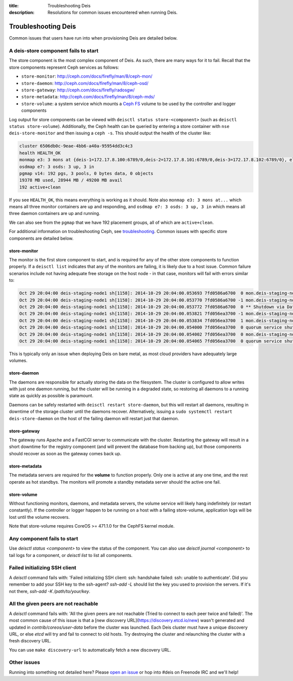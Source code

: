 :title: Troubleshooting Deis
:description: Resolutions for common issues encountered when running Deis.

.. _troubleshooting_deis:

Troubleshooting Deis
====================

Common issues that users have run into when provisioning Deis are detailed below.

A deis-store component fails to start
-------------------------------------

The store component is the most complex component of Deis. As such, there are many ways for it to fail.
Recall that the store components represent Ceph services as follows:

* ``store-monitor``: http://ceph.com/docs/firefly/man/8/ceph-mon/
* ``store-daemon``: http://ceph.com/docs/firefly/man/8/ceph-osd/
* ``store-gateway``: http://ceph.com/docs/firefly/radosgw/
* ``store-metadata``: http://ceph.com/docs/firefly/man/8/ceph-mds/
* ``store-volume``: a system service which mounts a `Ceph FS`_ volume to be used by the controller and logger components

Log output for store components can be viewed with ``deisctl status store-<component>`` (such as
``deisctl status store-volume``). Additionally, the Ceph health can be queried by entering
a store container with ``nse deis-store-monitor`` and then issuing a ``ceph -s``. This should output the
health of the cluster like:

.. code-block:: console

    cluster 6506db0c-9eae-4bb6-a40a-95954dd3c4c3
    health HEALTH_OK
    monmap e3: 3 mons at {deis-1=172.17.8.100:6789/0,deis-2=172.17.8.101:6789/0,deis-3=172.17.8.102:6789/0}, election epoch 8, quorum 0,1,2 deis-1,deis-2,deis-3
    osdmap e7: 3 osds: 3 up, 3 in
    pgmap v14: 192 pgs, 3 pools, 0 bytes data, 0 objects
    19378 MB used, 28944 MB / 49200 MB avail
    192 active+clean

If you see ``HEALTH_OK``, this means everything is working as it should.
Note also ``monmap e3: 3 mons at...`` which means all three monitor containers are up and responding,
and ``osdmap e7: 3 osds: 3 up, 3 in`` which means all three daemon containers are up and running.

We can also see from the ``pgmap`` that we have 192 placement groups, all of which are ``active+clean``.

For additional information on troubleshooting Ceph, see `troubleshooting`_. Common issues with
specific store components are detailed below.

store-monitor
~~~~~~~~~~~~~

The monitor is the first store component to start, and is required for any of the other store
components to function properly. If a ``deisctl list`` indicates that any of the monitors are failing,
it is likely due to a host issue. Common failure scenarios include not
having adequate free storage on the host node - in that case, monitors will fail with errors similar to:

.. code-block:: console

  Oct 29 20:04:00 deis-staging-node1 sh[1158]: 2014-10-29 20:04:00.053693 7fd0586a6700  0 mon.deis-staging-node1@0(leader).data_health(6) update_stats avail 1% total 5960684 used 56655
  Oct 29 20:04:00 deis-staging-node1 sh[1158]: 2014-10-29 20:04:00.053770 7fd0586a6700 -1 mon.deis-staging-node1@0(leader).data_health(6) reached critical levels of available space on
  Oct 29 20:04:00 deis-staging-node1 sh[1158]: 2014-10-29 20:04:00.053772 7fd0586a6700  0 ** Shutdown via Data Health Service **
  Oct 29 20:04:00 deis-staging-node1 sh[1158]: 2014-10-29 20:04:00.053821 7fd056ea3700 -1 mon.deis-staging-node1@0(leader) e3 *** Got Signal Interrupt ***
  Oct 29 20:04:00 deis-staging-node1 sh[1158]: 2014-10-29 20:04:00.053834 7fd056ea3700  1 mon.deis-staging-node1@0(leader) e3 shutdown
  Oct 29 20:04:00 deis-staging-node1 sh[1158]: 2014-10-29 20:04:00.054000 7fd056ea3700  0 quorum service shutdown
  Oct 29 20:04:00 deis-staging-node1 sh[1158]: 2014-10-29 20:04:00.054002 7fd056ea3700  0 mon.deis-staging-node1@0(shutdown).health(6) HealthMonitor::service_shutdown 1 services
  Oct 29 20:04:00 deis-staging-node1 sh[1158]: 2014-10-29 20:04:00.054065 7fd056ea3700  0 quorum service shutdown

This is typically only an issue when deploying Deis on bare metal, as most cloud providers have adequately
large volumes.

store-daemon
~~~~~~~~~~~~

The daemons are responsible for actually storing the data on the filesystem. The cluster is configured
to allow writes with just one daemon running, but the cluster will be running in a degraded state, so
restoring all daemons to a running state as quickly as possible is paramount.

Daemons can be safely restarted with ``deisctl restart store-daemon``, but this will restart all daemons,
resulting in downtime of the storage cluster until the daemons recover. Alternatively, issuing a
``sudo systemctl restart deis-store-daemon`` on the host of the failing daemon will restart just
that daemon.

store-gateway
~~~~~~~~~~~~~

The gateway runs Apache and a FastCGI server to communicate with the cluster. Restarting the gateway
will result in a short downtime for the registry component (and will prevent the database from
backing up), but those components should recover as soon as the gateway comes back up.

store-metadata
~~~~~~~~~~~~~~

The metadata servers are required for the **volume** to function properly. Only one is active at
any one time, and the rest operate as hot standbys. The monitors will promote a standby metadata
server should the active one fail.

store-volume
~~~~~~~~~~~~

Without functioning monitors, daemons, and metadata servers, the volume service will likely hang
indefinitely (or restart constantly). If the controller or logger happen to be running on a host with a
failing store-volume, application logs will be lost until the volume recovers.

Note that store-volume requires CoreOS >= 471.1.0 for the CephFS kernel module.

Any component fails to start
----------------------------

Use `deisctl status <component>` to view the status of the component.
You can also use `deisctl journal <component>` to tail logs for a component, or `deisctl list`
to list all components.

Failed initializing SSH client
------------------------------

A `deisctl` command fails with: 'Failed initializing SSH client: ssh: handshake failed: ssh: unable to authenticate'.
Did you remember to add your SSH key to the ssh-agent? `ssh-add -L` should list the key you used
to provision the servers. If it's not there, `ssh-add -K /path/to/your/key`.

All the given peers are not reachable
-------------------------------------

A `deisctl` command fails with: 'All the given peers are not reachable (Tried to connect to each peer twice and failed)'.
The most common cause of this issue is that a [new discovery URL](https://discovery.etcd.io/new)
wasn't generated and updated in `contrib/coreos/user-data` before the cluster was launched.
Each Deis cluster must have a unique discovery URL, or else `etcd` will try and fail to connect to old hosts.
Try destroying the cluster and relaunching the cluster with a fresh discovery URL.

You can use ``make discovery-url`` to automatically fetch a new discovery URL.

Other issues
------------

Running into something not detailed here? Please `open an issue`_ or hop into #deis on Freenode IRC and we'll help!

.. _`Ceph FS`: https://ceph.com/docs/firefly/cephfs/
.. _`open an issue`: https://github.com/deis/deis/issues/new
.. _`troubleshooting`: http://docs.ceph.com/docs/firefly/rados/troubleshooting/

